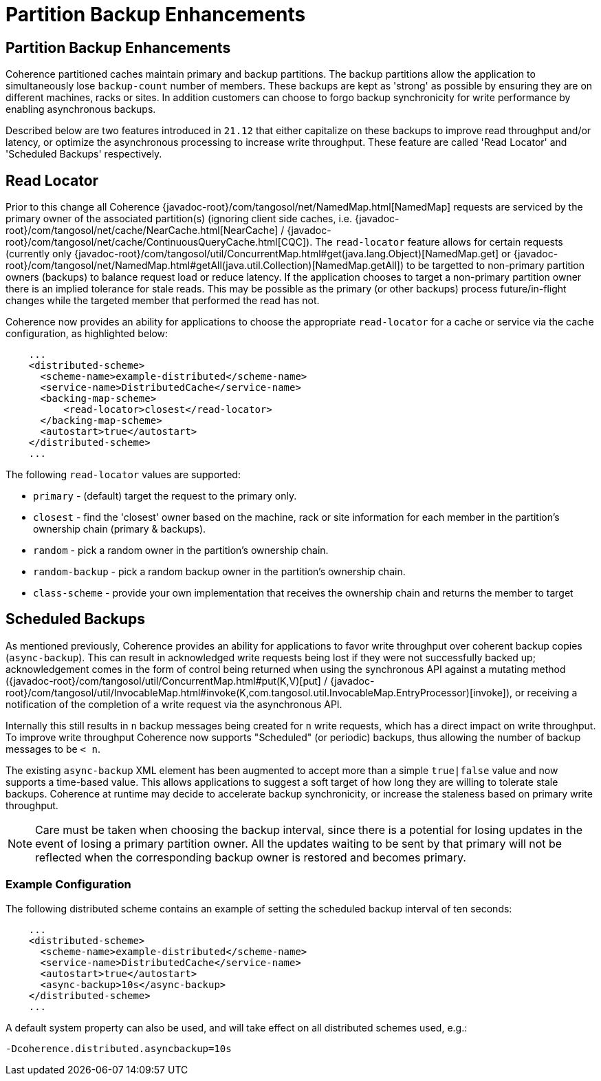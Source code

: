 ///////////////////////////////////////////////////////////////////////////////
    Copyright (c) 2000, 2021, Oracle and/or its affiliates.

    Licensed under the Universal Permissive License v 1.0 as shown at
    http://oss.oracle.com/licenses/upl.
///////////////////////////////////////////////////////////////////////////////
= Partition Backup Enhancements
:description: Coherence Backup Enhancements
:keywords: coherence, distributed, java, documentation

// DO NOT remove this header - it might look like a duplicate of the header above, but
// they both serve a purpose, and the docs will look wrong if it is removed.
== Partition Backup Enhancements

Coherence partitioned caches maintain primary and backup partitions. The backup partitions
allow the application to simultaneously lose `backup-count` number of members. These backups
are kept as 'strong' as possible by ensuring they are on different machines, racks or sites.
In addition customers can choose to forgo backup synchronicity for write performance by enabling
asynchronous backups.

Described below are two features introduced in `21.12` that either capitalize on these backups to 
improve read throughput and/or latency, or optimize the asynchronous processing to increase write
throughput. These feature are called 'Read Locator' and 'Scheduled Backups' respectively.

== Read Locator

Prior to this change all Coherence {javadoc-root}/com/tangosol/net/NamedMap.html[NamedMap] requests are serviced by the primary owner of
the associated partition(s) (ignoring client side caches, i.e. {javadoc-root}/com/tangosol/net/cache/NearCache.html[NearCache] / {javadoc-root}/com/tangosol/net/cache/ContinuousQueryCache.html[CQC]). The `read-locator`
feature allows for certain requests (currently only {javadoc-root}/com/tangosol/util/ConcurrentMap.html#get(java.lang.Object)[NamedMap.get] or {javadoc-root}/com/tangosol/net/NamedMap.html#getAll(java.util.Collection)[NamedMap.getAll]) to be targetted to non-primary
partition owners (backups) to balance request load or reduce latency. If the application chooses to
target a non-primary partition owner there is an implied tolerance for stale reads. This may be
possible as the primary (or other backups) process future/in-flight changes while the targeted member
that performed the read has not.

Coherence now provides an ability for applications to choose the appropriate `read-locator` for a cache
or service via the cache configuration, as highlighted below:

[source,xml]
----
    ...
    <distributed-scheme>
      <scheme-name>example-distributed</scheme-name>
      <service-name>DistributedCache</service-name>
      <backing-map-scheme>
          <read-locator>closest</read-locator>
      </backing-map-scheme>
      <autostart>true</autostart>
    </distributed-scheme>
    ...
----

The following `read-locator` values are supported:

* `primary` - (default) target the request to the primary only.

* `closest` - find the 'closest' owner based on the machine, rack or site information for each member
in the partition's ownership chain (primary & backups).

* `random` - pick a random owner in the partition's ownership chain.

* `random-backup` - pick a random backup owner in the partition's ownership chain.

* `class-scheme` - provide your own implementation that receives the ownership chain and returns the member to target

== Scheduled Backups

As mentioned previously, Coherence provides an ability for applications to favor write throughput
over coherent backup copies (`async-backup`). This can result in acknowledged write requests being lost if
they were not successfully backed up; acknowledgement comes in the form of control being returned
when using the synchronous API against a mutating method ({javadoc-root}/com/tangosol/util/ConcurrentMap.html#put(K,V)[put] / {javadoc-root}/com/tangosol/util/InvocableMap.html#invoke(K,com.tangosol.util.InvocableMap.EntryProcessor)[invoke]), or receiving a notification
of the completion of a write request via the asynchronous API.

Internally this still results in `n` backup messages being created for `n` write requests, which
has a direct impact on write throughput. To improve write throughput Coherence now supports
"Scheduled" (or periodic) backups, thus allowing the number of backup messages to be `< n`. 

The existing `async-backup` XML element has been augmented to accept more than a simple `true|false`
value and now supports a time-based value. This allows applications to suggest a soft target of how long
they are willing to tolerate stale backups. Coherence at runtime may decide to accelerate
backup synchronicity, or increase the staleness based on primary write throughput.

[NOTE]
====
Care must be taken when choosing the backup interval, since there is a potential for losing
updates in the event of losing a primary partition owner. All the updates waiting to
be sent by that primary will not be reflected when the corresponding backup owner is restored
and becomes primary.
====

=== Example Configuration
The following distributed scheme contains an example of setting the scheduled backup interval
of ten seconds:

[source,xml]
----
    ...
    <distributed-scheme>
      <scheme-name>example-distributed</scheme-name>
      <service-name>DistributedCache</service-name>
      <autostart>true</autostart>
      <async-backup>10s</async-backup>
    </distributed-scheme>
    ...
----

A default system property can also be used, and will take effect on all distributed schemes used,
e.g.:

[source,text]
----
-Dcoherence.distributed.asyncbackup=10s
----
